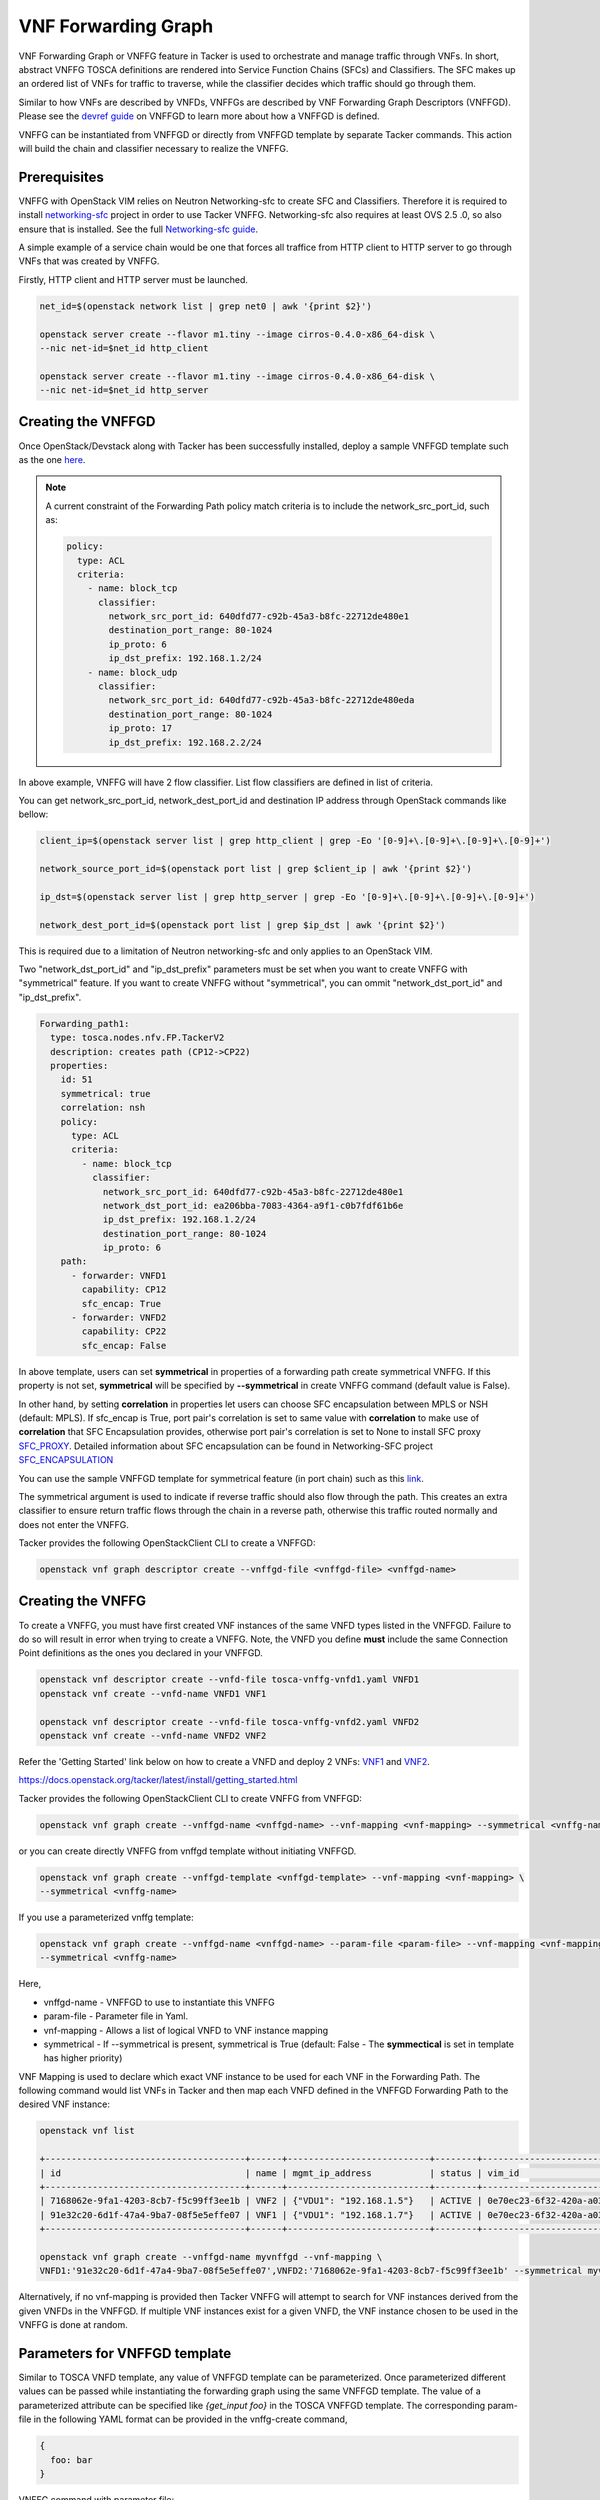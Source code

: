..
  Licensed under the Apache License, Version 2.0 (the "License"); you may
  not use this file except in compliance with the License. You may obtain
  a copy of the License at

          http://www.apache.org/licenses/LICENSE-2.0

  Unless required by applicable law or agreed to in writing, software
  distributed under the License is distributed on an "AS IS" BASIS, WITHOUT
  WARRANTIES OR CONDITIONS OF ANY KIND, either express or implied. See the
  License for the specific language governing permissions and limitations
  under the License.

.. _ref-vnffg:

====================
VNF Forwarding Graph
====================

VNF Forwarding Graph or VNFFG feature in Tacker is used to orchestrate and
manage traffic through VNFs.  In short, abstract VNFFG TOSCA definitions are
rendered into Service Function Chains (SFCs) and Classifiers.  The SFC makes
up an ordered list of VNFs for traffic to traverse, while the classifier
decides which traffic should go through them.

Similar to how VNFs are described by VNFDs, VNFFGs are described by VNF
Forwarding Graph Descriptors (VNFFGD). Please see the `devref guide
<https://github.com/openstack/tacker/blob/master/doc/source/contributor
/vnffgd_template_description.rst>`_ on VNFFGD to learn more about
how a VNFFGD is defined.

VNFFG can be instantiated from VNFFGD or directly from VNFFGD template by
separate Tacker commands.  This action will build the chain and classifier
necessary to realize the VNFFG.

Prerequisites
~~~~~~~~~~~~~

VNFFG with OpenStack VIM relies on Neutron Networking-sfc to create SFC and
Classifiers.  Therefore it is required to install `networking-sfc
<https://github.com/openstack/networking-sfc>`_ project
in order to use Tacker VNFFG.  Networking-sfc also requires at least OVS 2.5
.0, so also ensure that is installed.  See the full `Networking-sfc guide
<https://docs.openstack.org/networking-sfc/latest/>`_.

A simple example of a service chain would be one that forces all traffice
from HTTP client to HTTP server to go through VNFs that was created by
VNFFG.

Firstly, HTTP client and HTTP server must be launched.

.. code-block:: console

   net_id=$(openstack network list | grep net0 | awk '{print $2}')

   openstack server create --flavor m1.tiny --image cirros-0.4.0-x86_64-disk \
   --nic net-id=$net_id http_client

   openstack server create --flavor m1.tiny --image cirros-0.4.0-x86_64-disk \
   --nic net-id=$net_id http_server

Creating the VNFFGD
~~~~~~~~~~~~~~~~~~~

Once OpenStack/Devstack along with Tacker has been successfully installed,
deploy a sample VNFFGD template such as the one `here <https://github.com/
openstack/tacker/tree/master/samples/tosca-templates/vnffgd/
tosca-vnffgd-sample.yaml>`_.

.. note::

   A current constraint of the Forwarding Path policy match criteria is
   to include the network_src_port_id, such as:

   .. code-block:: yaml

      policy:
        type: ACL
        criteria:
          - name: block_tcp
            classifier:
              network_src_port_id: 640dfd77-c92b-45a3-b8fc-22712de480e1
              destination_port_range: 80-1024
              ip_proto: 6
              ip_dst_prefix: 192.168.1.2/24
          - name: block_udp
            classifier:
              network_src_port_id: 640dfd77-c92b-45a3-b8fc-22712de480eda
              destination_port_range: 80-1024
              ip_proto: 17
              ip_dst_prefix: 192.168.2.2/24

In above example, VNFFG will have 2 flow classifier. List flow classifiers
are defined in list of criteria.

You can get network_src_port_id, network_dest_port_id and destination IP
address through OpenStack commands like bellow:

.. code-block:: console

   client_ip=$(openstack server list | grep http_client | grep -Eo '[0-9]+\.[0-9]+\.[0-9]+\.[0-9]+')

   network_source_port_id=$(openstack port list | grep $client_ip | awk '{print $2}')

   ip_dst=$(openstack server list | grep http_server | grep -Eo '[0-9]+\.[0-9]+\.[0-9]+\.[0-9]+')

   network_dest_port_id=$(openstack port list | grep $ip_dst | awk '{print $2}')

This is required due to a limitation of Neutron networking-sfc and only
applies to an OpenStack VIM.

Two "network_dst_port_id" and "ip_dst_prefix" parameters must be set when you
want to create VNFFG with "symmetrical" feature. If you want to create VNFFG
without "symmetrical", you can ommit "network_dst_port_id" and "ip_dst_prefix".

.. code-block:: yaml

    Forwarding_path1:
      type: tosca.nodes.nfv.FP.TackerV2
      description: creates path (CP12->CP22)
      properties:
        id: 51
        symmetrical: true
        correlation: nsh
        policy:
          type: ACL
          criteria:
            - name: block_tcp
              classifier:
                network_src_port_id: 640dfd77-c92b-45a3-b8fc-22712de480e1
                network_dst_port_id: ea206bba-7083-4364-a9f1-c0b7fdf61b6e
                ip_dst_prefix: 192.168.1.2/24
                destination_port_range: 80-1024
                ip_proto: 6
        path:
          - forwarder: VNFD1
            capability: CP12
            sfc_encap: True
          - forwarder: VNFD2
            capability: CP22
            sfc_encap: False

In above template, users can set **symmetrical** in properties of a forwarding
path create symmetrical VNFFG. If this property is not set, **symmetrical**
will be specified by **--symmetrical** in create VNFFG command (default value
is False).

In other hand, by setting **correlation** in properties let users can choose
SFC encapsulation between MPLS or NSH (default: MPLS). If sfc_encap is True,
port pair's correlation is set to same value with **correlation** to make use
of **correlation** that SFC Encapsulation provides, otherwise port pair's
correlation is set to None to install SFC proxy `SFC_PROXY`_. Detailed
information about SFC encapsulation can be found in Networking-SFC project
`SFC_ENCAPSULATION`_

You can use the sample VNFFGD template for symmetrical feature (in port chain)
such as this `link <https://github.com/openstack/tacker/tree/master/samples/
tosca-templates/vnffgd/tosca-vnffgd-symmetrical-sample.yaml>`_.

The symmetrical argument is used to indicate if reverse traffic should also
flow through the path.  This creates an extra classifier to ensure return
traffic flows through the chain in a reverse path, otherwise this traffic
routed normally and does not enter the VNFFG.

Tacker provides the following OpenStackClient CLI to create a VNFFGD:

.. code-block:: console

   openstack vnf graph descriptor create --vnffgd-file <vnffgd-file> <vnffgd-name>


Creating the VNFFG
~~~~~~~~~~~~~~~~~~

To create a VNFFG, you must have first created VNF instances of the same
VNFD types listed in the VNFFGD.  Failure to do so will result in error when
trying to create a VNFFG.  Note, the VNFD you define **must** include the
same Connection Point definitions as the ones you declared in your VNFFGD.

.. code-block:: console

   openstack vnf descriptor create --vnfd-file tosca-vnffg-vnfd1.yaml VNFD1
   openstack vnf create --vnfd-name VNFD1 VNF1

   openstack vnf descriptor create --vnfd-file tosca-vnffg-vnfd2.yaml VNFD2
   openstack vnf create --vnfd-name VNFD2 VNF2

Refer the 'Getting Started' link below on how to create a VNFD and deploy
2 VNFs: `VNF1`_ and `VNF2`_.

https://docs.openstack.org/tacker/latest/install/getting_started.html

Tacker provides the following OpenStackClient CLI to create VNFFG from VNFFGD:

.. code-block:: console

   openstack vnf graph create --vnffgd-name <vnffgd-name> --vnf-mapping <vnf-mapping> --symmetrical <vnffg-name>

or you can create directly VNFFG from vnffgd template without initiating
VNFFGD.

.. code-block:: console

   openstack vnf graph create --vnffgd-template <vnffgd-template> --vnf-mapping <vnf-mapping> \
   --symmetrical <vnffg-name>

If you use a parameterized vnffg template:

.. code-block:: console

   openstack vnf graph create --vnffgd-name <vnffgd-name> --param-file <param-file> --vnf-mapping <vnf-mapping> \
   --symmetrical <vnffg-name>

Here,

* vnffgd-name - VNFFGD to use to instantiate this VNFFG
* param-file  - Parameter file in Yaml.
* vnf-mapping - Allows a list of logical VNFD to VNF instance mapping
* symmetrical - If --symmetrical is present, symmetrical is True
  (default: False - The **symmectical** is set in template has higher priority)

VNF Mapping is used to declare which exact VNF instance to be used for
each VNF in the Forwarding Path. The following command would list VNFs
in Tacker and then map each VNFD defined in the VNFFGD Forwarding Path
to the desired VNF instance:

.. code-block:: console

   openstack vnf list

   +--------------------------------------+------+---------------------------+--------+--------------------------------------+--------------------------------------+
   | id                                   | name | mgmt_ip_address           | status | vim_id                               | vnfd_id                              |
   +--------------------------------------+------+---------------------------+--------+--------------------------------------+--------------------------------------+
   | 7168062e-9fa1-4203-8cb7-f5c99ff3ee1b | VNF2 | {"VDU1": "192.168.1.5"}   | ACTIVE | 0e70ec23-6f32-420a-a039-2cdb2c20c329 | ea842879-5a7a-4f29-a8b0-528b2ad3b027 |
   | 91e32c20-6d1f-47a4-9ba7-08f5e5effe07 | VNF1 | {"VDU1": "192.168.1.7"}   | ACTIVE | 0e70ec23-6f32-420a-a039-2cdb2c20c329 | 27795330-62a7-406d-9443-2daad76e674b |
   +--------------------------------------+------+---------------------------+--------+--------------------------------------+--------------------------------------+

   openstack vnf graph create --vnffgd-name myvnffgd --vnf-mapping \
   VNFD1:'91e32c20-6d1f-47a4-9ba7-08f5e5effe07',VNFD2:'7168062e-9fa1-4203-8cb7-f5c99ff3ee1b' --symmetrical myvnffg

Alternatively, if no vnf-mapping is provided then Tacker VNFFG will attempt
to search for VNF instances derived from the given VNFDs in the VNFFGD.  If
multiple VNF instances exist for a given VNFD, the VNF instance chosen to be
used in the VNFFG is done at random.

Parameters for VNFFGD template
~~~~~~~~~~~~~~~~~~~~~~~~~~~~~~

Similar to TOSCA VNFD template, any value of VNFFGD template can be
parameterized. Once parameterized different values can be passed while
instantiating the forwarding graph using the same VNFFGD template.
The value of a parameterized attribute can be specified like *{get_input foo}*
in the TOSCA VNFFGD template. The corresponding param-file in the following
YAML format can be provided in the vnffg-create command,

.. code-block:: console

  {
    foo: bar
  }

VNFFG command with parameter file:


.. code-block:: console

   openstack vnf graph create --vnffgd-name vnffgd-param --vnf-mapping VNFD1:'91e32c20-6d1f-47a4-9ba7-08f5e5effe07',\
   VNFD2:'7168062e-9fa1-4203-8cb7-f5c99ff3ee1b' --param-file vnffg-param-file.yaml myvnffg


See `VNFFGD template samples with parameter support <https://github.com/
openstack/tacker/tree/master/samples/tosca-templates/vnffgd>`_.

Viewing a VNFFG
~~~~~~~~~~~~~~~

A VNFFG once created is instantiated as multiple sub-components.  These
components include the VNFFG itself, which relies on a Network Forwarding
Path (NFP).  The NFP is then composed of a Service Function Chain (SFC) and
a Classifier.  The main command to view a VNFFG is 'openstack vnf graph show',
however there are several commands available in order to view the
sub-components for a rendered VNFFG:

.. code-block:: console

   openstack vnf network forwarding path list
   openstack vnf network forwarding path show <nfp id>
   openstack vnf chain list
   openstack vnf chain show <chain id>
   openstack vnf classifier list
   openstack vnf classifier show <classifier id>

Updating the VNFFG
~~~~~~~~~~~~~~~~~~

To update an already created VNFFG template the user needs to locate the VNFFG
which wants to update. To do so the following command is getting executed:

Using the below command query the list of existing VNFFG templates.

.. code-block:: console

    openstack vnf graph list

    +--------------------+---------+--------+-------------------------------------+
    |    ID              | Name    | Status | VNFFGD ID                           |
    +--------------------+------------------+-------------------------------------+
    | f4438511-e33d-43df-|         |        |                                     |
    | 95d9-0199253db72e  | myvnffg | ACTIVE | bd7829bf-85de-4f3b-960a-8482028bfb34|
    +--------------------+---------+--------+-------------+--------+--------------+

To verify result, user can get information of port chain in networking-sfc:

.. code-block:: console

    $ openstack sfc port chain list --fit-width

    +-----------------------+-------------------+-----------------------+-----------------------+-----------------------+----------+
    | ID                    | Name              | Port Pair Groups      | Flow Classifiers      | Chain Parameters      | Chain ID |
    +-----------------------+-------------------+-----------------------+-----------------------+-----------------------+----------+
    | 60d1a3ee-8455-415e-   | VNFFG1-port-chain | [u'87d7d4c2-d2d1-4a99 | [u'02fa422c-9f40-4092 | {u'symmetric': False, |       51 |
    | 8ff1-e0b6b9f9f277     |                   | -81fb-f3d5f51dd919',  | -a8b0-c04355116e5e']  | u'correlation':       |          |
    |                       |                   | u'81213b4c-0e5e-445d- |                       | u'nsh'}               |          |
    |                       |                   | add6-dea2bf55078f']   |                       |                       |          |
    +-----------------------+-------------------+-----------------------+-----------------------+-----------------------+----------+

After the user located the VNFFG the subsequent action is to update it.
Based on the appropriate choice, update VNFFG template.
Currently two choices are supported for the update of an existing VNFFG.
The first choice is the use of the vnf-mapping parameter.
The user needs to use a VNF which is actually derived from the VNFD which
is going to be used in the vnf-mapping parameter.
If the user is not sure which VNF was used for the mapping during the time
of the VNFFG creation he can execute:

Execute the below command to query the VNF that was used in mapping at the time
of VNFFG creation.

.. code-block:: console

   openstack vnf graph show myvnffg

After user determined which VNF is used and which VNF is going to be used
in the update procedure he can execute:

To update the VNF mappings to VNFFG, execute the below command

.. code-block:: console

   openstack vnf graph set --vnf-mapping VNFD1:vnf1,VNFD2:vnf2 myvnffg

   Updated vnffg: myvnffg

The second choice is the use of the vnffgd-template parameter.
The aforementioned parameter provides the ability to use a vnffgd formated yaml
template which contains all the elements and their parameters that Tacker is
going to apply to its ecosystem.

Below there is an example usage of updating an existing VNFFG:

Assuming that the existing VNFFG in the system that we want to update is
derived from the following VNFFGD template.

.. code-block:: yaml

   tosca_definitions_version: tosca_simple_profile_for_nfv_1_0_0

   description: Sample VNFFG template

   topology_template:

     node_templates:

       Forwarding_path1:
         type: tosca.nodes.nfv.FP.TackerV2
         description: creates path (CP1)
         properties:
           id: 51
           symmetrical: false
           policy:
             type: ACL
             criteria:
               - name: block_udp
                 classifier:
                   destination_port_range: 80-1024
                   ip_proto: 17
           path:
             - forwarder: VNFD3
               capability: CP1

     groups:
       VNFFG1:
         type: tosca.groups.nfv.VNFFG
         description: UDP to Corporate Net
         properties:
           vendor: tacker
           version: 1.0
           number_of_endpoints: 1
           dependent_virtual_link: [VL1]
           connection_point: [CP1]
           constituent_vnfs: [VNFD3]
         members: [Forwarding_path1]

By using the below VNFFGD template we can update the exisitng VNFFG.

.. code-block:: yaml

   tosca_definitions_version: tosca_simple_profile_for_nfv_1_0_0

   description: Sample VNFFG template

   topology_template:

     node_templates:

       Forwarding_path2:
         type: tosca.nodes.nfv.FP.TackerV2
         description: creates path (CP1->CP2)
         properties:
           id: 52
           symmetrical: false
           correlation: nsh
           policy:
             type: ACL
             criteria:
               - name: block_tcp
                 classifier:
                   network_src_port_id: 640dfd77-c92b-45a3-b8fc-22712de480e1
                   destination_port_range: 22-28
                   ip_proto: 6
                   ip_dst_prefix: 192.168.1.2/24
           path:
             - forwarder: VNFD1
               capability: CP1
               sfc_encap: True
             - forwarder: VNFD2
               capability: CP2
               sfc_encap: False

     groups:
       VNFFG1:
         type: tosca.groups.nfv.VNFFG
         description: SSH to Corporate Net
         properties:
           vendor: tacker
           version: 1.0
           number_of_endpoints: 2
           dependent_virtual_link: [VL1,VL2]
           connection_point: [CP1,CP2]
           constituent_vnfs: [VNFD1,VNFD2]
         members: [Forwarding_path2]

The above template informs Tacker to update the current classifier,NFP and
path (chain) with the ones that are described in that template. After the
completion of the update procedure the new NFP will be named 'Forwarding_path2'
with an id of '52',the classifier in that NFP will be named 'block_tcp'
and will have the corresponding match criteria and the updated chain will
be consisted by two NVFs which are derived from VNFD1,VNFD2 VNFDs.

To update the existing VNFFG through the vnffgd-template parameter, execute the
below command:

.. code-block:: console

   openstack vnf graph set --vnffgd-template myvnffgd.yaml myvnffg

   Updated vnffg: myvnffg

Of course the above update VNFFG's choices can be combined in a single command.

.. code-block:: console

   openstack vnf graph set --vnf-mapping VNFD1:vnf1,VNFD2:vnf2 --vnffgd-template myvnffgd.yaml myvnffg

   Updated vnffg: myvnffg

Known Issues and Limitations
~~~~~~~~~~~~~~~~~~~~~~~~~~~~

- Match criteria requires 'network_src_port_id'
- Only one Forwarding Path allowed per VNFFGD
- Matching on criteria with postfix 'name' does not work, for example
  'network_name'
- NSH attributes not yet supported
- n-sfc Bug: https://bugs.launchpad.net/networking-sfc/+bug/1746686

.. _VNF1: https://github.com/openstack/tacker/blob/master/samples/tosca-templates/vnffgd/tosca-vnffg-vnfd1.yaml
.. _VNF2: https://github.com/openstack/tacker/blob/master/samples/tosca-templates/vnffgd/tosca-vnffg-vnfd2.yaml
.. _SFC_PROXY: https://tools.ietf.org/html/rfc8300
.. _SFC_ENCAPSULATION: https://docs.openstack.org/networking-sfc/latest/contributor/ietf_sfc_encapsulation.html

